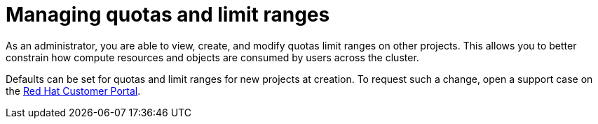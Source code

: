 // Module included in the following assemblies:
//
// administering_a_cluster/dedicated-admin-role.adoc

[id="dedicated-managing-quotas-and-limit-ranges{context}"]
=  Managing quotas and limit ranges

As an administrator, you are able to view, create, and modify quotas limit
ranges on other projects. This allows you to better constrain how compute
resources and objects are consumed by users across the cluster.

Defaults can be set for quotas and limit ranges for new projects at creation. To
request such a change, open a support case on the
https://access.redhat.com/support/[Red Hat Customer Portal].
